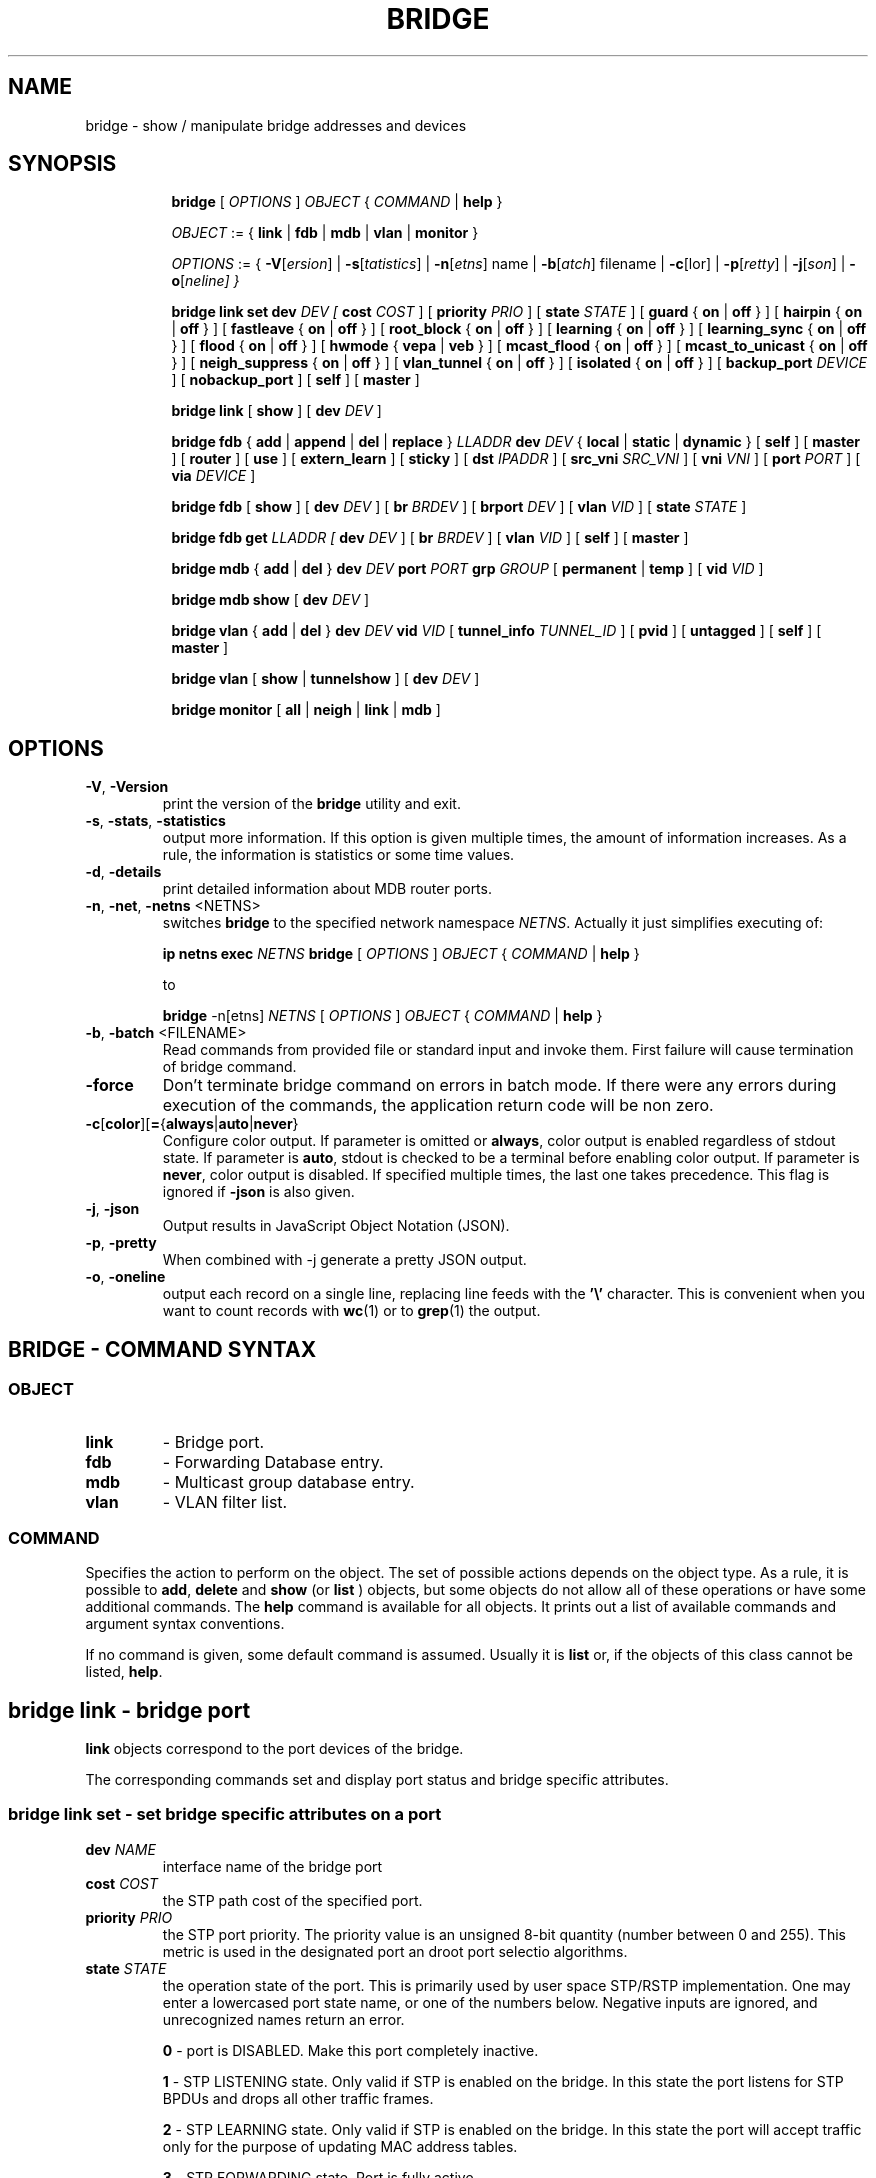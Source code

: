 .TH BRIDGE 8 "1 August 2012" "iproute2" "Linux"
.SH NAME
bridge \- show / manipulate bridge addresses and devices
.SH SYNOPSIS

.ad l
.in +8
.ti -8
.B bridge
.RI "[ " OPTIONS " ] " OBJECT " { " COMMAND " | "
.BR help " }"
.sp

.ti -8
.IR OBJECT " := { "
.BR link " | " fdb " | " mdb " | " vlan " | " monitor " }"
.sp

.ti -8
.IR OPTIONS " := { "
\fB\-V\fR[\fIersion\fR] |
\fB\-s\fR[\fItatistics\fR] |
\fB\-n\fR[\fIetns\fR] name |
\fB\-b\fR[\fIatch\fR] filename |
\fB\-c\fR[\folor\fR] |
\fB\-p\fR[\fIretty\fR] |
\fB\-j\fR[\fIson\fR] |
\fB\-o\fR[\fIneline\fr] }

.ti -8
.BR "bridge link set"
.B dev
.IR DEV
.IR " [ "
.B cost
.IR COST " ] [ "
.B priority
.IR PRIO " ] [ "
.B state
.IR STATE " ] [ "
.BR guard " { " on " | " off " } ] [ "
.BR hairpin " { " on " | " off " } ] [ "
.BR fastleave " { " on " | " off " } ] [ "
.BR root_block " { " on " | " off " } ] [ "
.BR learning " { " on " | " off " } ] [ "
.BR learning_sync " { " on " | " off " } ] [ "
.BR flood " { " on " | " off " } ] [ "
.BR hwmode " { " vepa " | " veb " } ] [ "
.BR mcast_flood " { " on " | " off " } ] [ "
.BR mcast_to_unicast " { " on " | " off " } ] [ "
.BR neigh_suppress " { " on " | " off " } ] [ "
.BR vlan_tunnel " { " on " | " off " } ] [ "
.BR isolated " { " on " | " off " } ] [ "
.B backup_port
.IR  DEVICE " ] ["
.BR nobackup_port " ] [ "
.BR self " ] [ " master " ]"

.ti -8
.BR "bridge link" " [ " show " ] [ "
.B dev
.IR DEV " ]"

.ti -8
.BR "bridge fdb" " { " add " | " append " | " del " | " replace " } "
.I LLADDR
.B dev
.IR DEV " { "
.BR local " | " static " | " dynamic " } [ "
.BR self " ] [ " master " ] [ " router " ] [ " use " ] [ " extern_learn " ] [ " sticky " ] [ "
.B dst
.IR IPADDR " ] [ "
.B src_vni
.IR SRC_VNI " ] ["
.B vni
.IR VNI " ] ["
.B port
.IR PORT " ] ["
.B via
.IR DEVICE " ]"

.ti -8
.BR "bridge fdb" " [ " show " ] [ "
.B dev
.IR DEV " ] [ "
.B br
.IR BRDEV " ] [ "
.B brport
.IR DEV " ] [ "
.B vlan
.IR VID " ] [ "
.B state
.IR STATE " ]"

.ti -8
.B bridge fdb get
.I LLADDR " [ "
.B dev
.IR DEV " ] [ "
.B br
.IR BRDEV " ] [ "
.B vlan
.IR VID  " ] ["
.BR self " ] [ " master " ]"

.ti -8
.BR "bridge mdb" " { " add " | " del " } "
.B dev
.IR DEV
.B port
.IR PORT
.B grp
.IR GROUP " [ "
.BR permanent " | " temp " ] [ "
.B vid
.IR VID " ] "

.ti -8
.BR "bridge mdb show " [ "
.B dev
.IR DEV " ]"

.ti -8
.BR "bridge vlan" " { " add " | " del " } "
.B dev
.IR DEV
.B vid
.IR VID " [ "
.BR tunnel_info
.IR TUNNEL_ID " ] [ "
.BR pvid " ] [ " untagged " ] [ "
.BR self " ] [ " master " ] "

.ti -8
.BR "bridge vlan" " [ " show " | " tunnelshow " ] [ "
.B dev
.IR DEV " ]"

.ti -8
.BR "bridge monitor" " [ " all " | " neigh " | " link " | " mdb " ]"

.SH OPTIONS

.TP
.BR "\-V" , " -Version"
print the version of the
.B bridge
utility and exit.

.TP
.BR "\-s" , " \-stats", " \-statistics"
output more information. If this option
is given multiple times, the amount of information increases.
As a rule, the information is statistics or some time values.

.TP
.BR "\-d" , " \-details"
print detailed information about MDB router ports.

.TP
.BR "\-n" , " \-net" , " \-netns " <NETNS>
switches
.B bridge
to the specified network namespace
.IR NETNS .
Actually it just simplifies executing of:

.B ip netns exec
.IR NETNS
.B bridge
.RI "[ " OPTIONS " ] " OBJECT " { " COMMAND " | "
.BR help " }"

to

.B bridge
.RI "-n[etns] " NETNS " [ " OPTIONS " ] " OBJECT " { " COMMAND " | "
.BR help " }"

.TP
.BR "\-b", " \-batch " <FILENAME>
Read commands from provided file or standard input and invoke them.
First failure will cause termination of bridge command.

.TP
.BR "\-force"
Don't terminate bridge command on errors in batch mode.
If there were any errors during execution of the commands, the application
return code will be non zero.

.TP
.BR \-c [ color ][ = { always | auto | never }
Configure color output. If parameter is omitted or
.BR always ,
color output is enabled regardless of stdout state. If parameter is
.BR auto ,
stdout is checked to be a terminal before enabling color output. If parameter is
.BR never ,
color output is disabled. If specified multiple times, the last one takes
precedence. This flag is ignored if
.B \-json
is also given.

.TP
.BR "\-j", " \-json"
Output results in JavaScript Object Notation (JSON).

.TP
.BR "\-p", " \-pretty"
When combined with -j generate a pretty JSON output.

.TP
.BR "\-o", " \-oneline"
output each record on a single line, replacing line feeds
with the
.B '\e'
character. This is convenient when you want to count records
with
.BR wc (1)
or to
.BR grep (1)
the output.


.SH BRIDGE - COMMAND SYNTAX

.SS
.I OBJECT

.TP
.B link
- Bridge port.

.TP
.B fdb
- Forwarding Database entry.

.TP
.B mdb
- Multicast group database entry.

.TP
.B vlan
- VLAN filter list.

.SS
.I COMMAND

Specifies the action to perform on the object.
The set of possible actions depends on the object type.
As a rule, it is possible to
.BR "add" , " delete"
and
.B show
(or
.B list
) objects, but some objects do not allow all of these operations
or have some additional commands. The
.B help
command is available for all objects. It prints
out a list of available commands and argument syntax conventions.
.sp
If no command is given, some default command is assumed.
Usually it is
.B list
or, if the objects of this class cannot be listed,
.BR "help" .

.SH bridge link - bridge port

.B link
objects correspond to the port devices of the bridge.

.P
The corresponding commands set and display port status and bridge specific
attributes.

.SS bridge link set - set bridge specific attributes on a port

.TP
.BI dev " NAME "
interface name of the bridge port

.TP
.BI cost " COST "
the STP path cost of the specified port.

.TP
.BI priority " PRIO "
the STP port priority. The priority value is an unsigned 8-bit quantity
(number between 0 and 255). This metric is used in the designated port an
droot port selectio algorithms.

.TP
.BI state " STATE "
the operation state of the port. This is primarily used by user space STP/RSTP
implementation. One may enter a lowercased port state name, or one of the
numbers below. Negative inputs are ignored, and unrecognized names return an
error.

.B 0
- port is DISABLED. Make this port completely inactive.
.sp

.B 1
- STP LISTENING state. Only valid if STP is enabled on the bridge. In this
state the port listens for STP BPDUs and drops all other traffic frames.
.sp

.B 2
- STP LEARNING state. Only valid if STP is enabled on the bridge. In this
state the port will accept traffic only for the purpose of updating MAC
address tables.
.sp

.B 3
- STP FORWARDING state. Port is fully active.
.sp

.B 4
- STP BLOCKING state. Only valid if STP is enabled on the bridge. This state
is used during the STP election process. In this state, port will only process
STP BPDUs.
.sp

.TP
.BR "guard on " or " guard off "
Controls whether STP BPDUs will be processed by the bridge port. By default,
the flag is turned off allowed BPDU processing. Turning this flag on will
cause the port to stop processing STP BPDUs.

.TP
.BR "hairpin on " or " hairpin off "
Controls whether traffic may be send back out of the port on which it was
received. By default, this flag is turned off and the bridge will not forward
traffic back out of the receiving port.

.TP
.BR "fastleave on " or " fastleave off "
This flag allows the bridge to immediately stop multicast traffic on a port
that receives IGMP Leave message. It is only used with IGMP snooping is
enabled on the bridge. By default the flag is off.

.TP
.BR "root_block on " or " root_block off "
Controls whether a given port is allowed to become root port or not. Only used
when STP is enabled on the bridge. By default the flag is off.

.TP
.BR "learning on " or " learning off "
Controls whether a given port will learn MAC addresses from received traffic or
not. If learning if off, the bridge will end up flooding any traffic for which
it has no FDB entry. By default this flag is on.

.TP
.BR "learning_sync on " or " learning_sync off "
Controls whether a given port will sync MAC addresses learned on device port to
bridge FDB.

.TP
.BR "flood on " or " flood off "
Controls whether a given port will flood unicast traffic for which there is no FDB entry. By default this flag is on.

.TP
.BI hwmode
Some network interface cards support HW bridge functionality and they may be
configured in different modes. Currently support modes are:

.B vepa
- Data sent between HW ports is sent on the wire to the external
switch.

.B veb
- bridging happens in hardware.

.TP
.BR "mcast_flood on " or " mcast_flood off "
Controls whether a given port will flood multicast traffic for which
there is no MDB entry. By default this flag is on.

.TP
.BR "mcast_to_unicast on " or " mcast_to_unicast off "
Controls whether a given port will replicate packets using unicast
instead of multicast. By default this flag is off.

.TP
.BR "neigh_suppress on " or " neigh_suppress off "
Controls whether neigh discovery (arp and nd) proxy and suppression is
enabled on the port. By default this flag is off.

.TP
.BR "vlan_tunnel on " or " vlan_tunnel off "
Controls whether vlan to tunnel mapping is enabled on the port. By
default this flag is off.

.TP
.BR "isolated on " or " isolated off "
Controls whether a given port will be isolated, which means it will be
able to communicate with non-isolated ports only.  By default this
flag is off.

.TP
.BI backup_port " DEVICE"
If the port loses carrier all traffic will be redirected to the
configured backup port

.TP
.BR nobackup_port
Removes the currently configured backup port

.TP
.BI self
link setting is configured on specified physical device

.TP
.BI master
link setting is configured on the software bridge (default)

.TP
.BR "\-t" , " \-timestamp"
display current time when using monitor option.

.SS bridge link show - list bridge port configuration.

This command displays the current bridge port configuration and flags.

.SH bridge fdb - forwarding database management

.B fdb
objects contain known Ethernet addresses on a link.

.P
The corresponding commands display fdb entries, add new entries,
append entries,
and delete old ones.

.SS bridge fdb add - add a new fdb entry

This command creates a new fdb entry.

.TP
.BI "LLADDR"
the Ethernet MAC address.

.TP
.BI dev " DEV"
the interface to which this address is associated.

.B local
- is a local permanent fdb entry
.sp

.B static
- is a static (no arp) fdb entry
.sp

.B dynamic
- is a dynamic reachable age-able fdb entry
.sp

.B self
- the address is associated with the port drivers fdb. Usually hardware.
.sp

.B master
- the address is associated with master devices fdb. Usually software (default).
.sp

.B router
- the destination address is associated with a router.
Valid if the referenced device is a VXLAN type device and has
route shortcircuit enabled.
.sp

.B use
- the address is in use. User space can use this option to
indicate to the kernel that the fdb entry is in use.
.sp

.B extern_learn
- this entry was learned externally. This option can be used to
indicate to the kernel that an entry was hardware or user-space
controller learnt dynamic entry. Kernel will not age such an entry.
.sp

.B sticky
- this entry will not change its port due to learning.
.sp

.in -8
The next command line parameters apply only
when the specified device
.I DEV
is of type VXLAN.
.TP
.BI dst " IPADDR"
the IP address of the destination
VXLAN tunnel endpoint where the Ethernet MAC ADDRESS resides.

.TP
.BI src_vni " SRC VNI"
the src VNI Network Identifier (or VXLAN Segment ID)
this entry belongs to. Used only when the vxlan device is in
external or collect metadata mode. If omitted the value specified at
vxlan device creation will be used.

.TP
.BI vni " VNI"
the VXLAN VNI Network Identifier (or VXLAN Segment ID)
to use to connect to the remote VXLAN tunnel endpoint.
If omitted the value specified at vxlan device creation
will be used.

.TP
.BI port " PORT"
the UDP destination PORT number to use to connect to the
remote VXLAN tunnel endpoint.
If omitted the default value is used.

.TP
.BI via " DEVICE"
device name of the outgoing interface for the
VXLAN device driver to reach the
remote VXLAN tunnel endpoint.

.SS bridge fdb append - append a forwarding database entry
This command adds a new fdb entry with an already known
.IR LLADDR .
Valid only for multicast link layer addresses.
The command adds support for broadcast and multicast
Ethernet MAC addresses.
The Ethernet MAC address is added multiple times into
the forwarding database and the vxlan device driver
sends a copy of the data packet to each entry found.

.PP
The arguments are the same as with
.BR "bridge fdb add" .

.SS bridge fdb delete - delete a forwarding database entry
This command removes an existing fdb entry.

.PP
The arguments are the same as with
.BR "bridge fdb add" .

.SS bridge fdb replace - replace a forwarding database entry
If no matching entry is found, a new one will be created instead.

.PP
The arguments are the same as with
.BR "bridge fdb add" .

.SS bridge fdb show - list forwarding entries.

This command displays the current forwarding table.

.PP
With the
.B -statistics
option, the command becomes verbose. It prints out the last updated
and last used time for each entry.

.SS bridge fdb get - get bridge forwarding entry.

lookup a bridge forwarding table entry.

.TP
.BI "LLADDR"
the Ethernet MAC address.

.TP
.BI dev " DEV"
the interface to which this address is associated.

.TP
.BI brport " DEV"
the bridge port to which this address is associated. same as dev above.

.TP
.BI br " DEV"
the bridge to which this address is associated.

.TP
.B self
- the address is associated with the port drivers fdb. Usually hardware.

.TP
.B master
- the address is associated with master devices fdb. Usually software (default).
.sp

.SH bridge mdb - multicast group database management

.B mdb
objects contain known IP multicast group addresses on a link.

.P
The corresponding commands display mdb entries, add new entries,
and delete old ones.

.SS bridge mdb add - add a new multicast group database entry

This command creates a new mdb entry.

.TP
.BI dev " DEV"
the interface where this group address is associated.

.TP
.BI port " PORT"
the port whose link is known to have members of this multicast group.

.TP
.BI grp " GROUP"
the IP multicast group address whose members reside on the link connected to
the port.

.B permanent
- the mdb entry is permanent
.sp

.B temp
- the mdb entry is temporary (default)
.sp

.TP
.BI vid " VID"
the VLAN ID which is known to have members of this multicast group.

.in -8
.SS bridge mdb delete - delete a multicast group database entry
This command removes an existing mdb entry.

.PP
The arguments are the same as with
.BR "bridge mdb add" .

.SS bridge mdb show - list multicast group database entries

This command displays the current multicast group membership table. The table
is populated by IGMP and MLD snooping in the bridge driver automatically. It
can be altered by
.B bridge mdb add
and
.B bridge mdb del
commands manually too.

.TP
.BI dev " DEV"
the interface only whose entries should be listed. Default is to list all
bridge interfaces.

.PP
With the
.B -details
option, the command becomes verbose. It prints out the ports known to have
a connected router.

.PP
With the
.B -statistics
option, the command displays timer values for mdb and router port entries.

.SH bridge vlan - VLAN filter list

.B vlan
objects contain known VLAN IDs for a link.

.P
The corresponding commands display vlan filter entries, add new entries,
and delete old ones.

.SS bridge vlan add - add a new vlan filter entry

This command creates a new vlan filter entry.

.TP
.BI dev " NAME"
the interface with which this vlan is associated.

.TP
.BI vid " VID"
the VLAN ID that identifies the vlan.

.TP
.BI tunnel_info " TUNNEL_ID"
the TUNNEL ID that maps to this vlan. The tunnel id is set in
dst_metadata for every packet that belongs to this vlan (applicable to
bridge ports with vlan_tunnel flag set).

.TP
.BI pvid
the vlan specified is to be considered a PVID at ingress.
Any untagged frames will be assigned to this VLAN.

.TP
.BI untagged
the vlan specified is to be treated as untagged on egress.

.TP
.BI self
the vlan is configured on the specified physical device. Required if the
device is the bridge device.

.TP
.BI master
the vlan is configured on the software bridge (default).

.SS bridge vlan delete - delete a vlan filter entry
This command removes an existing vlan filter entry.

.PP
The arguments are the same as with
.BR "bridge vlan add".
The
.BR "pvid " and " untagged"
flags are ignored.

.SS bridge vlan show - list vlan configuration.

This command displays the current VLAN filter table.

.PP
With the
.B -statistics
option, the command displays per-vlan traffic statistics.

.SS bridge vlan tunnelshow - list vlan tunnel mapping.

This command displays the current vlan tunnel info mapping.

.SH bridge monitor - state monitoring

The
.B bridge
utility can monitor the state of devices and addresses
continuously. This option has a slightly different format.
Namely, the
.B monitor
command is the first in the command line and then the object list follows:

.BR "bridge monitor" " [ " all " |"
.IR OBJECT-LIST " ]"

.I OBJECT-LIST
is the list of object types that we want to monitor.
It may contain
.BR link ", " fdb ", and " mdb "."
If no
.B file
argument is given,
.B bridge
opens RTNETLINK, listens on it and dumps state changes in the format
described in previous sections.

.P
If a file name is given, it does not listen on RTNETLINK,
but opens the file containing RTNETLINK messages saved in binary format
and dumps them.

.SH NOTES
This command uses facilities added in Linux 3.0.

Although the forwarding table is maintained on a per-bridge device basis
the bridge device is not part of the syntax. This is a limitation of the
underlying netlink neighbour message protocol. When displaying the
forwarding table, entries for all bridges are displayed.
Add/delete/modify commands determine the underlying bridge device
based on the bridge to which the corresponding ethernet device is attached.


.SH SEE ALSO
.BR ip (8)
.SH BUGS
.RB "Please direct bugreports and patches to: " <netdev@vger.kernel.org>

.SH AUTHOR
Original Manpage by Stephen Hemminger
